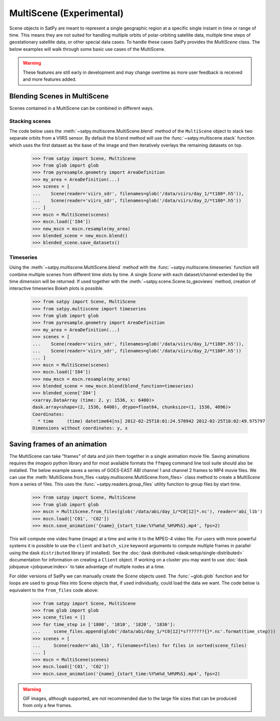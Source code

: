 MultiScene (Experimental)
=========================

Scene objects in SatPy are meant to represent a single geographic region at
a specific single instant in time or range of time. This means they are not
suited for handling multiple orbits of polar-orbiting satellite data,
multiple time steps of geostationary satellite data, or other special data
cases. To handle these cases SatPy provides the `MultiScene` class. The below
examples will walk through some basic use cases of the MultiScene.

.. warning::

    These features are still early in development and may change overtime as
    more user feedback is received and more features added.

Blending Scenes in MultiScene
-----------------------------
Scenes contained in a MultiScene can be combined in different ways.

Stacking scenes
***************

The code below uses the :meth:`~satpy.multiscene.MultiScene.blend` method of
the ``MultiScene`` object to stack two separate orbits from a VIIRS sensor. By
default the ``blend`` method will use the :func:`~satpy.multiscene.stack`
function which uses the first dataset as the base of the image and then
iteratively overlays the remaining datasets on top.

    >>> from satpy import Scene, MultiScene
    >>> from glob import glob
    >>> from pyresample.geometry import AreaDefinition
    >>> my_area = AreaDefinition(...)
    >>> scenes = [
    ...    Scene(reader='viirs_sdr', filenames=glob('/data/viirs/day_1/*t180*.h5')),
    ...    Scene(reader='viirs_sdr', filenames=glob('/data/viirs/day_2/*t180*.h5'))
    ... ]
    >>> mscn = MultiScene(scenes)
    >>> mscn.load(['I04'])
    >>> new_mscn = mscn.resample(my_area)
    >>> blended_scene = new_mscn.blend()
    >>> blended_scene.save_datasets()

Timeseries
**********

Using the :meth:`~satpy.multiscene.MultiScene.blend` method with the
:func:`~satpy.multiscene.timeseries` function will combine
multiple scenes from different time slots by time. A single `Scene` with each
dataset/channel extended by the time dimension will be returned. If used
together with the :meth:`~satpy.scene.Scene.to_geoviews` method, creation of
interactive timeseries Bokeh plots is possible.

    >>> from satpy import Scene, MultiScene
    >>> from satpy.multiscene import timeseries
    >>> from glob import glob
    >>> from pyresample.geometry import AreaDefinition
    >>> my_area = AreaDefinition(...)
    >>> scenes = [
    ...    Scene(reader='viirs_sdr', filenames=glob('/data/viirs/day_1/*t180*.h5')),
    ...    Scene(reader='viirs_sdr', filenames=glob('/data/viirs/day_2/*t180*.h5'))
    ... ]
    >>> mscn = MultiScene(scenes)
    >>> mscn.load(['I04'])
    >>> new_mscn = mscn.resample(my_area)
    >>> blended_scene = new_mscn.blend(blend_function=timeseries)
    >>> blended_scene['I04']
    <xarray.DataArray (time: 2, y: 1536, x: 6400)>
    dask.array<shape=(2, 1536, 6400), dtype=float64, chunksize=(1, 1536, 4096)>
    Coordinates:
      * time     (time) datetime64[ns] 2012-02-25T18:01:24.570942 2012-02-25T18:02:49.975797
    Dimensions without coordinates: y, x

Saving frames of an animation
-----------------------------

The MultiScene can take "frames" of data and join them together in a single
animation movie file. Saving animations requires the `imageio` python library
and for most available formats the ``ffmpeg`` command line tool suite should
also be installed. The below example saves a series of GOES-EAST ABI channel
1 and channel 2 frames to MP4 movie files. We can use the
:meth:`MultiScene.from_files <satpy.multiscene.MultiScene.from_files>` class
method to create a `MultiScene` from a series of files. This uses the
:func:`~satpy.readers.group_files` utility function to group files by start
time.

    >>> from satpy import Scene, MultiScene
    >>> from glob import glob
    >>> mscn = MultiScene.from_files(glob('/data/abi/day_1/*C0[12]*.nc'), reader='abi_l1b')
    >>> mscn.load(['C01', 'C02'])
    >>> mscn.save_animation('{name}_{start_time:%Y%m%d_%H%M%S}.mp4', fps=2)

.. versionadded:: 0.12

    The ``from_files`` and ``group_files`` functions were added in SatPy 0.12.
    See below for an alternative solution.

This will compute one video frame (image) at a time and write it to the MPEG-4
video file. For users with more powerful systems it is possible to use
the ``client`` and ``batch_size`` keyword arguments to compute multiple frames
in parallel using the dask ``distributed`` library (if installed).
See the :doc:`dask distributed <dask:setup/single-distributed>` documentation
for information on creating a ``Client`` object. If working on a cluster
you may want to use :doc:`dask jobqueue <jobqueue:index>` to take advantage
of multiple nodes at a time.

For older versions of SatPy we can manually create the `Scene` objects used.
The :func:`~glob.glob` function and for loops are used to group files into
Scene objects that, if used individually, could load the data we want. The
code below is equivalent to the ``from_files`` code above:

    >>> from satpy import Scene, MultiScene
    >>> from glob import glob
    >>> scene_files = []
    >>> for time_step in ['1800', '1810', '1820', '1830']:
    ...     scene_files.append(glob('/data/abi/day_1/*C0[12]*s???????{}*.nc'.format(time_step)))
    >>> scenes = [
    ...     Scene(reader='abi_l1b', filenames=files) for files in sorted(scene_files)
    ... ]
    >>> mscn = MultiScene(scenes)
    >>> mscn.load(['C01', 'C02'])
    >>> mscn.save_animation('{name}_{start_time:%Y%m%d_%H%M%S}.mp4', fps=2)

.. warning::

    GIF images, although supported, are not recommended due to the large file
    sizes that can be produced from only a few frames.
